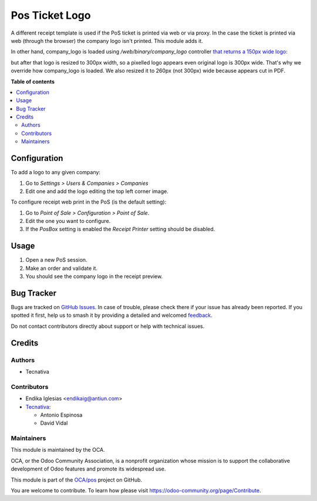 ===============
Pos Ticket Logo
===============

.. 
   !!!!!!!!!!!!!!!!!!!!!!!!!!!!!!!!!!!!!!!!!!!!!!!!!!!!
   !! This file is generated by oca-gen-addon-readme !!
   !! changes will be overwritten.                   !!
   !!!!!!!!!!!!!!!!!!!!!!!!!!!!!!!!!!!!!!!!!!!!!!!!!!!!
   !! source digest: sha256:9c8f071c94ecf544d8ea91bd53bbf3d8d5c4814022daf825b65580e9abefa201
   !!!!!!!!!!!!!!!!!!!!!!!!!!!!!!!!!!!!!!!!!!!!!!!!!!!!

.. |badge1| image:: https://img.shields.io/badge/maturity-Beta-yellow.png
    :target: https://odoo-community.org/page/development-status
    :alt: Beta
.. |badge2| image:: https://img.shields.io/badge/licence-AGPL--3-blue.png
    :target: http://www.gnu.org/licenses/agpl-3.0-standalone.html
    :alt: License: AGPL-3
.. |badge3| image:: https://img.shields.io/badge/github-OCA%2Fpos-lightgray.png?logo=github
    :target: https://github.com/OCA/pos/tree/12.0/pos_ticket_logo
    :alt: OCA/pos
.. |badge4| image:: https://img.shields.io/badge/weblate-Translate%20me-F47D42.png
    :target: https://translation.odoo-community.org/projects/pos-12-0/pos-12-0-pos_ticket_logo
    :alt: Translate me on Weblate
.. |badge5| image:: https://img.shields.io/badge/runboat-Try%20me-875A7B.png
    :target: https://runboat.odoo-community.org/builds?repo=OCA/pos&target_branch=12.0
    :alt: Try me on Runboat

|badge1| |badge2| |badge3| |badge4| |badge5|

A different receipt template is used if the PoS ticket is printed via web or
via proxy. In the case the ticket is printed via web (through the browser) the
company logo isn't printed. This module adds it.

In other hand, company_logo is loaded using `/web/binary/company_logo`
controller `that returns a 150px wide logo <https://github.com/odoo/odoo/blob/11.0/addons/point_of_sale/static/src/js/models.js#L481>`_:

but after that logo is resized to 300px width, so a pixelled logo appears even
original logo is 300px wide.
That's why we override how company_logo is loaded. We also resized it to 260px
(not 300px) wide because appears cut in PDF.

**Table of contents**

.. contents::
   :local:

Configuration
=============

To add a logo to any given company:

#. Go to *Settings > Users & Companies > Companies*
#. Edit one and add the logo editing the top left corner image.

To configure receipt web print in the PoS (is the default setting):

#. Go to *Point of Sale > Configuration > Point of Sale*.
#. Edit the one you want to configure.
#. If the *PosBox* setting is enabled the *Receipt Printer* setting should be
   disabled.

Usage
=====

#. Open a new PoS session.
#. Make an order and validate it.
#. You should see the company logo in the receipt preview.

Bug Tracker
===========

Bugs are tracked on `GitHub Issues <https://github.com/OCA/pos/issues>`_.
In case of trouble, please check there if your issue has already been reported.
If you spotted it first, help us to smash it by providing a detailed and welcomed
`feedback <https://github.com/OCA/pos/issues/new?body=module:%20pos_ticket_logo%0Aversion:%2012.0%0A%0A**Steps%20to%20reproduce**%0A-%20...%0A%0A**Current%20behavior**%0A%0A**Expected%20behavior**>`_.

Do not contact contributors directly about support or help with technical issues.

Credits
=======

Authors
~~~~~~~

* Tecnativa

Contributors
~~~~~~~~~~~~

* Endika Iglesias <endikaig@antiun.com>

* `Tecnativa <https://www.tecnativa.com>`_:

  * Antonio Espinosa
  * David Vidal

Maintainers
~~~~~~~~~~~

This module is maintained by the OCA.

.. image:: https://odoo-community.org/logo.png
   :alt: Odoo Community Association
   :target: https://odoo-community.org

OCA, or the Odoo Community Association, is a nonprofit organization whose
mission is to support the collaborative development of Odoo features and
promote its widespread use.

This module is part of the `OCA/pos <https://github.com/OCA/pos/tree/12.0/pos_ticket_logo>`_ project on GitHub.

You are welcome to contribute. To learn how please visit https://odoo-community.org/page/Contribute.
